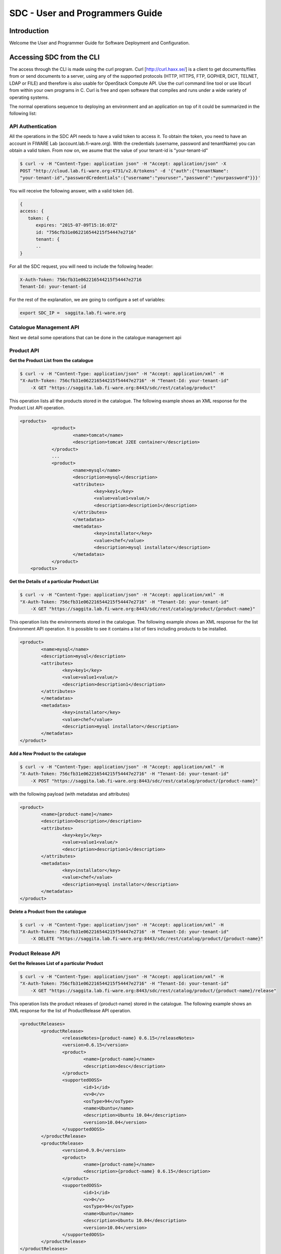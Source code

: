 SDC - User and Programmers Guide
______________________________________________

Introduction
============

Welcome the User and Programmer Guide for Software Deployment and Configuration. 


Accessing SDC from the CLI 
===================================

The access through the CLI is made using the curl program. Curl [http://curl.haxx.se/] is a client to get documents/files from or send documents to a server, using any of the supported protocols (HTTP, HTTPS, FTP, GOPHER, DICT, TELNET, LDAP or FILE) and therefore is also usable for OpenStack Compute API. Use the curl command line tool or use libcurl from within your own programs in C. Curl is free and open software that compiles and runs under a wide variety of operating systems.

The normal operations sequence to deploying an environment and an application on top of it could be summarized in the following list:


API Authentication
------------------
All the operations in the SDC API needs to have a valid token to access it. To obtain the token, you need to have an account in FIWARE Lab (account.lab.fi-ware.org).
With the credentials (username, password and tenantName) you can obtain a valid token. From now on, we asume that the value of your tenant-id is "your-tenant-id"

.. code::

    $ curl -v -H "Content-Type: application json" -H "Accept: application/json" -X
    POST "http://cloud.lab.fi-ware.org:4731/v2.0/tokens" -d '{"auth":{"tenantName":
    "your-tenant-id","passwordCredentials":{"username":"youruser","password":"yourpassword"}}}'

You will receive the following answer, with a valid token (id).

.. code:: json
  
    {
    access: {
       token: {
          expires: "2015-07-09T15:16:07Z"
          id: "756cfb31e062216544215f54447e2716"
          tenant: {
	  ..
    }
	
For all the SDC request, you will need to include the following header:

.. code::

    X-Auth-Token: 756cfb31e062216544215f54447e2716
    Tenant-Id: your-tenant-id

For the rest of the explanation, we are going to configure a set of variables:

.. code::

    export SDC_IP =  saggita.lab.fi-ware.org
  
Catalogue Management API
------------------------
Next we detail some operations that can be done in the catalogue management api

Product API
-----------

**Get the Product List from the catalogue**

.. code::

    $ curl -v -H "Content-Type: application/json" -H "Accept: application/xml" -H
    "X-Auth-Token: 756cfb31e062216544215f54447e2716" -H "Tenant-Id: your-tenant-id"
	-X GET "https://saggita.lab.fi-ware.org:8443/sdc/rest/catalog/product"

This operation lists all the products stored in the catalogue. The following example shows an XML response for the Product List API operation.
	
.. code::	

    <products>
 		<product>
			<name>tomcat</name>
			<description>tomcat J2EE container</description>
 		</product>
 		...
 		<product>
			<name>mysql</name>
			<description>mysql</description>
 			<attributes>
 				<key>key1</key>
				<value>value1<value/>
				<description>description1</description>
 			</attributes>
 			</metadatas>
 			<metadatas>
				<key>installator</key>
				<value>chef</value>
				<description>mysql installator</description>
 			</metadatas>
 		</product>
	<products>

**Get the Details of a particular Product List**

.. code::

    $ curl -v -H "Content-Type: application/json" -H "Accept: application/xml" -H
    "X-Auth-Token: 756cfb31e062216544215f54447e2716" -H "Tenant-Id: your-tenant-id"
	-X GET "https://saggita.lab.fi-ware.org:8443/sdc/rest/catalog/product/{product-name}"

This operation lists the environments stored in the catalogue. The following example shows an XML response for the list Environment API operation. It is possible to see it contains a list of tiers including products to be installed.
	
.. code::	

	<product>
		<name>mysql</name>
		<description>mysql</description>
 		<attributes>
 			<key>key1</key>
			<value>value1<value/>
			<description>description1</description>
 		</attributes>
 		</metadatas>
 		<metadatas>
			<key>installator</key>
			<value>chef</value>
			<description>mysql installator</description>
 		</metadatas>
 	</product>


**Add a New Product to the catalogue**

.. code::

    $ curl -v -H "Content-Type: application/json" -H "Accept: application/xml" -H
    "X-Auth-Token: 756cfb31e062216544215f54447e2716" -H "Tenant-Id: your-tenant-id" 
	-X POST "https://saggita.lab.fi-ware.org:8443/sdc/rest/catalog/product/{product-name}"

with the following payload (with metadatas and attributes)

.. code::

	<product>
 		<name>{product-name}</name>
 		<description>Description</description>
 		<attributes>
 			<key>key1</key>
			<value>value1<value/>
			<description>description1</description>
 		</attributes>
 		<metadatas>
			<key>installator</key>
			<value>chef</value>
			<description>mysql installator</description>
 		</metadatas>
	</product>


**Delete a Product from the catalogue**

.. code::

    $ curl -v -H "Content-Type: application/json" -H "Accept: application/xml" -H
    "X-Auth-Token: 756cfb31e062216544215f54447e2716" -H "Tenant-Id: your-tenant-id" 
	-X DELETE "https://saggita.lab.fi-ware.org:8443/sdc/rest/catalog/product/{product-name}"

Product Release API
-------------------

**Get the Releases List of a particular Product**

.. code::

    $ curl -v -H "Content-Type: application/json" -H "Accept: application/xml" -H
    "X-Auth-Token: 756cfb31e062216544215f54447e2716" -H "Tenant-Id: your-tenant-id"
	-X GET "https://saggita.lab.fi-ware.org:8443/sdc/rest/catalog/product/{product-name}/release"

This operation lists the product releases of {product-name} stored in the catalogue. The following example shows an XML response for the list of ProductRelease API operation.
	
.. code::	

	<productReleases>
 		<productRelease>
			<releaseNotes>{product-name} 0.6.15</releaseNotes>
			<version>0.6.15</version>
 			<product>
				<name>{product-name}</name>
				<description>desc</description>
 			</product>
 			<supportedOOSS>
				<id>1</id>
				<v>0</v>
				<osType>94</osType>
				<name>Ubuntu</name>
				<description>Ubuntu 10.04</description>
				<version>10.04</version>
 			</supportedOOSS>
 		</productRelease>
 		<productRelease>
			<version>0.9.0</version>
 			<product>
				<name>{product-name}</name>
				<description>{product-name} 0.6.15</description>
 			</product>
 			<supportedOOSS>
				<id>1</id>
				<v>0</v>
				<osType>94</osType>
				<name>Ubuntu</name>
				<description>Ubuntu 10.04</description>
				<version>10.04</version>
 			</supportedOOSS>
 		</productRelease>
 	</productReleases>


**Get the Details of a Particular Product Release**

.. code::

    $ curl -v -H "Content-Type: application/json" -H "Accept: application/xml" -H
    "X-Auth-Token: 756cfb31e062216544215f54447e2716" -H "Tenant-Id: your-tenant-id"
	-X GET "https://saggita.lab.fi-ware.org:8443/sdc/rest/catalog/product/{product-name}/release/{version}"

This operation lists the details of a Product Release.
	
.. code::	

	<productReleases>
 		<productRelease>
			<releaseNotes>{product-name} 0.6.15</releaseNotes>
			<version>0.6.15</version>
 			<product>
				<name>{product-name}</name>
				<description>desc</description>
 			</product>
 			<supportedOOSS>
				<id>1</id>
				<v>0</v>
				<osType>94</osType>
				<name>Ubuntu</name>
				<description>Ubuntu 10.04</description>
				<version>10.04</version>
 			</supportedOOSS>
 		</productRelease>
 	</productReleases>	
 	
 
**Add a New Release to a Product into the catalogue**

.. code::

    $ curl -v -H "Content-Type: application/json" -H "Accept: application/xml" -H
    "X-Auth-Token: 756cfb31e062216544215f54447e2716" -H "Tenant-Id: your-tenant-id" 
	-X POST "https://saggita.lab.fi-ware.org:8443/sdc/rest/catalog/product/{product-name}/release"

with the following payload

.. code::

	<productReleaseDto>
		<productName>{product-name}</productName>
		<version>{version}</version>
		<productDescription>description of {product-name}-{version}/productDescription>
	</productReleaseDto>

**Delete the Release of a Product**

.. code::

    $ curl -v -H "Content-Type: application/json" -H "Accept: application/xml" -H
    "X-Auth-Token: 756cfb31e062216544215f54447e2716" -H "Tenant-Id: your-tenant-id" 
	-X DELETE "https://saggita.lab.fi-ware.org:8443/sdc/rest/catalog/product/{product-name}/release"


**Get All Product and Releases of the catalogue**

.. code::

    $ curl -v -H "Content-Type: application/json" -H "Accept: application/xml" -H
    "X-Auth-Token: 756cfb31e062216544215f54447e2716" -H "Tenant-Id: your-tenant-id"
	-X GET "https://saggita.lab.fi-ware.org:8443/sdc/rest/catalog/productandrelease"

This operation lists all product releases stored in the Catalogue and available for users.

.. code::

	<productAndReleaseDtoes>
 		<productAndReleaseDto>
 			<product>
				<name>tomcat</name>
				<description>tomcat J2EE container</description>
 			</product>
			<version>6</version>
	 	</productAndReleaseDto>
 		...
 		<productAndReleaseDto>
 			<product>
				<name>nodejs</name>
				<description>nodejs</description>
 			</product>
			<version>0.6.15</version>
 		</productAndReleaseDto>
	</productAndReleaseDtoes>


Product Instance Provisioning API
---------------------------------

**Install a Product in a Virtual Machine**

.. code::

    $ curl -v -H "Content-Type: application/json" -H "Accept: application/xml" -H
    "X-Auth-Token: 756cfb31e062216544215f54447e2716" -H "Tenant-Id: your-tenant-id" 
	-X POST "http://saggita.lab.fi-ware.org:8080/sdc/rest/vdc/{your-tenant-id}/productInstance"

where {your-tenant-id} is the tenant-id in this guide. The payload of this request can be as follows:

.. code::
	
	<productInstanceDto>
  		<vm>
    		<ip>{ip}</ip>
    		<fqn>{fqn}</fqn>
    		<hostname>{hostname}</hostname>
  		</vm>
  		<product>
    		<productDescription/>
    		<name>{product-name}</name>
    		<version>{product-version}</version>
 		</product>
	</productInstanceDto>

The response obatined should be:

.. code::

    <?xml version="1.0" encoding="UTF-8" standalone="yes"?>
        <task href="https://saggita.lab.fi-ware.org:8443/sdc/rest/vdc/{your-tenant-id}/task/{task-id}" startTime="2012-11-08T09:13:18.311+01:00" status="RUNNING">
        <description>Install product {product-name} in  VM {vm}</description>
        <vdc>your-tenant-id</vdc>
    </task>

Given the URL obtained in the href in the Task, it is possible to monitor the operation status (you can check Task Management). Once the environment has been deployed, 
the task status should be SUCCESS. 

.. code::

    <?xml version="1.0" encoding="UTF-8" standalone="yes"?>
        <task href="https://saggita.lab.fi-ware.org:8443/sdc/rest/vdc/{your-tenant-id}/task/{task-id}" startTime="2012-11-08T09:13:28.311+01:00" status="SUCCESS">
        <description>Install product {product-name} in  VM {vm}</description>
        <vdc>your-tenant-id</vdc>
    </task>


**Get the list of Product Instances deployed**	

.. code::

    $ curl -v -H "Content-Type: application/json" -H "Accept: application/xml" -H
    "X-Auth-Token: 756cfb31e062216544215f54447e2716" -H "Tenant-Id: your-tenant-id" 
	-X GET "https://saggita.lab.fi-ware.org:8443/sdc/rest/vdc/{your-tenant-id}/productInstance"

The Response obtained includes all the blueprint instances deployed

.. code::

	<productInstances>
 		<productInstance>
			<id>8790</id>
			<date>2014-10-30T12:49:35.528+01:00</date>
			<name>{productInstance-name}</name>
			<status>INSTALLED</status>
 			<vm>
    			<ip>{ip}</ip>
    			<fqn>{fqn}</fqn>
    			<hostname>{hostname}</hostname>
  			</vm>
			<vdc>{your-tenant-id}</vdc>
 			<productRelease>
				<version>{product-version}</version>
 				<product>
					<name>{product-name}</name>
 					<metadatas>
						<key>key1</key>
						<value>value1</value>
						<description>desc</description>
 					</metadatas>
 				</product>
 			</productRelease>
 		</productInstance>
 		...
 		<productInstance>
 			...
 		</productInstance>
	</productInstances>

**Get details of a certain Product Instance**	

.. code::


    $ curl -v -H "Content-Type: application/json" -H "Accept: application/xml" -H
    "X-Auth-Token: 756cfb31e062216544215f54447e2716" -H "Tenant-Id: your-tenant-id" 
	-X GET "https://saggita.lab.fi-ware.org:8443/sdc/rest/vdc/{your-tenant-id}/productInstance/{productInstance-name}"
	
This operation does not require any payload in the request and provides a BlueprintInstance XML response. 

.. code::

	<?xml version="1.0" encoding="UTF-8" standalone="yes" ?>
 	<productInstance>
		<id>8790</id>
		<date>2014-10-30T12:49:35.528+01:00</date>
		<name>mykurentoinstance-kurento-1-003237_kurento_5.0.3</name>
		<status>INSTALLED</status>
 		<vm>
			<ip>130.206.126.23</ip>
			<hostname>mykurentoinstance-kurento-1-003237</hostname>
			<domain />
			<fqn>mykurentoinstance-kurento-1-003237</fqn>
			<osType />
 		</vm>
		<vdc>{your-tenant-id}</vdc>
 		<productRelease>
			<version>{product-version}</version>
 			<product>
				<name>{product-name}</name>
 				<metadatas>
					<key>key1</key>
					<value>value1</value>
					<description>desc</description>
 				</metadatas>
 			</product>
 		</productRelease>
 	</productInstance>


**Uninstall a Product Instance**	

.. code::

    $ curl -v -H "Content-Type: application/json" -H "Accept: application/xml" -H
    "X-Auth-Token: 756cfb31e062216544215f54447e2716" -H "Tenant-Id: your-tenant-id" 
	-X DELETE "https://saggita.lab.fi-ware.org:8443/sdc/rest/vdc/{your-tenant-id}/productInstance/{productInstance-name}"

This operation does not require a request body and returns the details of a generated task. 

.. code::	
	
    <?xml version="1.0" encoding="UTF-8" standalone="yes"?>
    <task href="https://saggita.lab.fi-ware.org:8443/sdc/rest/vdc/{your-tenant-id}/task/{task-id}" startTime="2012-11-08T09:45:44.020+01:00" status="RUNNING">
        <description>Uninstall Product</description>
        <vdc>your-tenant-id</vdc>
    </task>

With the URL obtained in the href in the Task, it is possible to monitor the operation status (you can checkTask Management). Once the environment has been undeployed, the task status should be SUCCESS. 

.. code::
	
    <?xml version="1.0" encoding="UTF-8" standalone="yes"?>
    <task href="https://saggita.lab.fi-ware.org:8443/sdc/rest//vdc/{your-tenant-id}/task/{task-id}" startTime="2012-11-08T09:13:19.567+01:00" status="SUCCESS">
        <description>Unistall product {product-name}</description>
        <vdc>your-tenant-id</vdc>
    </task>

Node Manegement API
-------------------

**Load a particular node**

.. code::

    $ curl -v -H "Content-Type: application/json" -H "Accept: application/xml" -H
    "X-Auth-Token: 756cfb31e062216544215f54447e2716" -H "Tenant-Id: your-tenant-id"
	-X GET "https://saggita.lab.fi-ware.org:8443/sdc/rest/vdc/{your-tenant-id}/chefClient/{node-name}"

This operation lists information of a specific node.
 		
**Delete a particular node**

.. code::

    $ curl -v -H "Content-Type: application/json" -H "Accept: application/xml" -H
    "X-Auth-Token: 756cfb31e062216544215f54447e2716" -H "Tenant-Id: your-tenant-id" 
	-X DELETE "https://saggita.lab.fi-ware.org:8443/sdc/rest/vdc/{your-tenant-id}/chefClient/{node-name}"

	
	
Task Management
--------------- 

**Get a specific task**	

.. code::

    $ curl -v -H "Content-Type: application/json" -H "Accept: application/xml" -H
    "X-Auth-Token: 756cfb31e062216544215f54447e2716" -H "Tenant-Id: your-tenant-id" 
	-X GET "https://saggita.lab.fi-ware.org:8443/sdc/rest/vdc/your-tenant-id/task/{task-id}"
	
This operation recovers the status of a task created previously. It does not need any request body and the response body in XML would be the following. 

.. code::

    <?xml version="1.0" encoding="UTF-8" standalone="yes"?>
        <task href="https://saggita.lab.fi-ware.org:8443/sdc/rest/vdc/your-tenant-id/task/{task-id}" startTime="2012-11-08T09:13:18.311+01:00" status="SUCCESS">
        <description>Install product {product-name} in  VM {vm}</description>
        <vdc>your-tenant-id</vdc>
    </task>


The value of the status attribute could be one of the following: 

=========  ====================================
Value      Description 
=========  ====================================
QUEUED     The task is queued for execution.   
PENDING    The task is pending for approval.   
RUNNING    The task is currently running.      
SUCCESS    The task is completed successfully.  
ERROR      The task is finished but it failed.  
CANCELLED  The task has been cancelled by user.  
=========  ====================================

